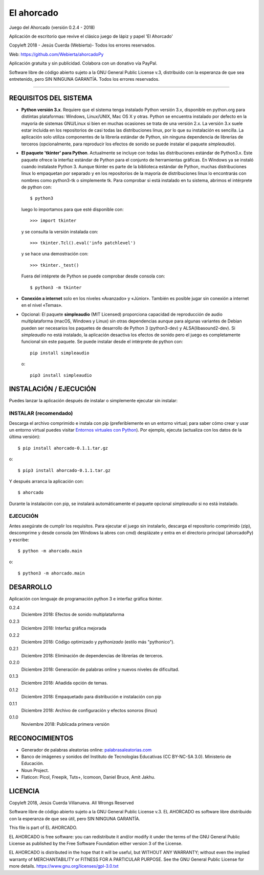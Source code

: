 El ahorcado
===========

.. image:: https://raw.githubusercontent.com/Webierta/ahorcadoPy/master/ahorcado/resources/img/icon128.png
   :alt: El ahorcado


Juego del Ahorcado (versión 0.2.4 - 2018)

Aplicación de escritorio que revive el clásico juego de lápiz y papel 'El Ahorcado'

Copyleft 2018 - Jesús Cuerda (Webierta)- Todos los errores reservados.

Web: `https://github.com/Webierta/ahorcadoPy <https://github.com/Webierta/ahorcadoPy>`_

Aplicación gratuita y sin publicidad. Colabora con un donativo vía PayPal.

Software libre de código abierto sujeto a la GNU General Public License v.3, distribuido con la esperanza de que sea entretenido, pero SIN NINGUNA GARANTÍA. Todos los errores reservados.

----

REQUISITOS DEL SISTEMA
----------------------

- **Python versión 3.x**. Requiere que el sistema tenga instalado Python versión 3.x, disponible en python.org para distintas plataformas: Windows, Linux/UNIX, Mac OS X y otras. Python se encuentra instalado por defecto en la mayoría de sistemas GNU/Linux si bien en muchas ocasiones se trata de una versión 2.x. La versión 3.x suele estar incluida en los repositorios de casi todas las distribuciones linux, por lo que su instalación es sencilla. La aplicación solo utiliza componentes de la librería estándar de Python, sin ninguna dependencia de librerías de terceros (opcionalmente, para reproducir los efectos de sonido se puede instalar el paquete *simpleaudio*).

- **El paquete 'tkinter' para Python**. Actualmente se incluye con todas las distribuciones estándar de Python3.x. Este paquete ofrece la interfaz estándar de Python para el conjunto de herramientas gráficas. En Windows ya se instaló cuando instalaste Python 3. Aunque tkinter es parte de la biblioteca estándar de Python, muchas distribuciones linux lo empaquetan por separado y en los repositorios de la mayoría de distribuciones linux lo encontrarás con nombres como python3-tk o simplemente tk. Para comprobar si está instalado en tu sistema, abrimos el intérprete de python con::

    $ python3

  luego lo importamos para que esté disponible con::

    >>> import tkinter

  y se consulta la versión instalada con::

    >>> tkinter.Tcl().eval('info patchlevel')

  y se hace una demostración con::

    >>> tkinter._test()

  Fuera del intéprete de Python se puede comprobar desde consola con::

    $ python3 -m tkinter

- **Conexión a internet** solo en los niveles «Avanzado» y «Júnior». También es posible jugar sin conexión a internet en el nivel «Temas».

- Opcional: El paquete **simpleaudio** (MIT Licensed) proporciona capacidad de reproducción de audio multiplataforma (macOS, Windows y Linux) sin otras dependencias aunque para algunas variantes de Debian pueden ser necesarios los paquetes de desarrollo de Python 3 (python3-dev) y ALSA(libasound2-dev). Si *simpleaudio* no está instalado, la aplicación desactiva los efectos de sonido pero el juego es completamente funcional sin este paquete. Se puede instalar desde el intérprete de python con::

    pip install simpleaudio

  o::

    pip3 install simpleaudio

INSTALACIÓN / EJECUCIÓN
-----------------------
Puedes lanzar la aplicación después de instalar o simplemente ejecutar sin instalar:

INSTALAR (recomendado)
::::::::::::::::::::::

Descarga el archivo comprimido e instala con pip (preferiblemente en un entorno virtual; para saber cómo crear y usar un entorno virtual puedes visitar `Entornos virtuales con Python <https://python-para-impacientes.blogspot.com/2015/02/entornos-virtuales-con-python.html>`_). Por ejemplo, ejecuta (actualiza con los datos de la última versión)::

  $ pip install ahorcado-0.1.1.tar.gz

o::

  $ pip3 install ahorcado-0.1.1.tar.gz

Y después arranca la aplicación con::

  $ ahorcado

Durante la instalación con pip, se instalará automáticamente el paquete opcional *simpleaudio* si no está instalado.

EJECUCIÓN
:::::::::

Antes asegúrate de cumplir los requisitos. Para ejecutar el juego sin instalarlo, descarga el repositorio comprimido (zip), descomprime y desde consola (en Windows la abres con cmd) desplázate y entra en el directorio principal (ahorcadoPy) y escribe::

  $ python -m ahorcado.main

o::

  $ python3 -m ahorcado.main


DESARROLLO
----------

Aplicación con lenguaje de programación python 3 e interfaz gráfica tkinter.

0.2.4
  Diciembre 2018: Efectos de sonido multiplataforma

0.2.3
  Diciembre 2018: Interfaz gráfica mejorada

0.2.2
  Diciembre 2018: Código optimizado y *pythonizado* (estilo más "pythonico").

0.2.1
  Diciembre 2018: Eliminación de dependencias de librerías de terceros.

0.2.0
  Diciembre 2018: Generación de palabras online y nuevos niveles de dificultad.

0.1.3
  Diciembre 2018: Añadida opción de temas.

0.1.2
  Diciembre 2018: Empaquetado para distribución e instalación con pip

0.1.1
  Diciembre 2018: Archivo de configuración y efectos sonoros (linux)

0.1.0
  Noviembre 2018: Publicada primera versión


RECONOCIMIENTOS
---------------

- Generador de palabras aleatorias online: `palabrasaleatorias.com <https://www.palabrasaleatorias.com>`_
- Banco de imágenes y sonidos del Instituto de Tecnologías Educativas (CC BY-NC-SA 3.0). Ministerio de Educación.
- Noun Project.
- Flaticon: Picol, Freepik, Tuts+, Icomoon, Daniel Bruce, Amit Jakhu.


LICENCIA
--------

Copyleft 2018, Jesús Cuerda Villanueva. All Wrongs Reserved

Software libre de código abierto sujeto a la GNU General Public License v.3. EL AHORCADO es software libre distribuido con la esperanza de que sea útil, pero SIN NINGUNA GARANTÍA.

This file is part of EL AHORCADO.

EL AHORCADO is free software: you can redistribute it and/or modify it under the terms of the GNU General Public License as published by the Free Software Foundation either version 3 of the License.

EL AHORCADO is distributed in the hope that it will be useful, but WITHOUT ANY WARRANTY; without even the implied warranty of MERCHANTABILITY or FITNESS FOR A PARTICULAR PURPOSE.  See the GNU General Public License for more details. https://www.gnu.org/licenses/gpl-3.0.txt
